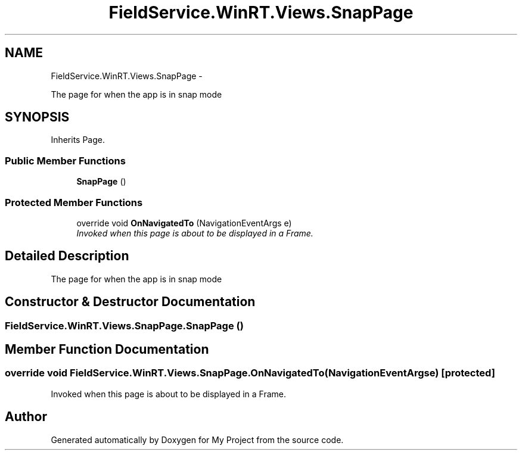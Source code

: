.TH "FieldService.WinRT.Views.SnapPage" 3 "Tue Jul 1 2014" "My Project" \" -*- nroff -*-
.ad l
.nh
.SH NAME
FieldService.WinRT.Views.SnapPage \- 
.PP
The page for when the app is in snap mode  

.SH SYNOPSIS
.br
.PP
.PP
Inherits Page\&.
.SS "Public Member Functions"

.in +1c
.ti -1c
.RI "\fBSnapPage\fP ()"
.br
.in -1c
.SS "Protected Member Functions"

.in +1c
.ti -1c
.RI "override void \fBOnNavigatedTo\fP (NavigationEventArgs e)"
.br
.RI "\fIInvoked when this page is about to be displayed in a Frame\&. \fP"
.in -1c
.SH "Detailed Description"
.PP 
The page for when the app is in snap mode 


.SH "Constructor & Destructor Documentation"
.PP 
.SS "FieldService\&.WinRT\&.Views\&.SnapPage\&.SnapPage ()"

.SH "Member Function Documentation"
.PP 
.SS "override void FieldService\&.WinRT\&.Views\&.SnapPage\&.OnNavigatedTo (NavigationEventArgse)\fC [protected]\fP"

.PP
Invoked when this page is about to be displayed in a Frame\&. 

.SH "Author"
.PP 
Generated automatically by Doxygen for My Project from the source code\&.

